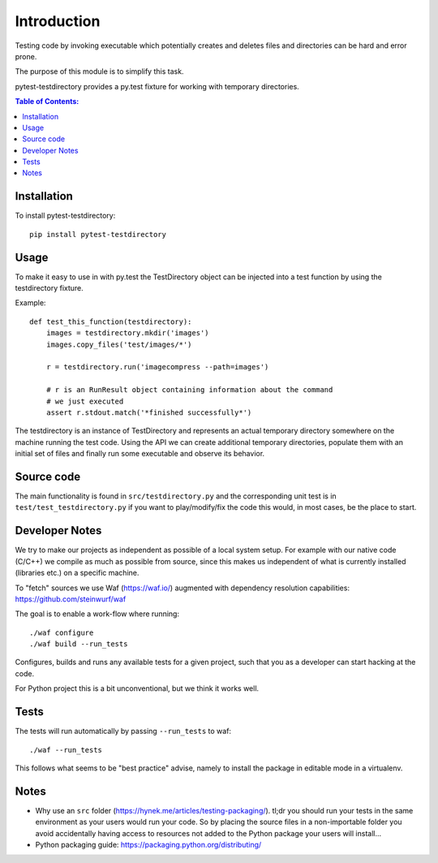 ============
Introduction
============

Testing code by invoking executable which potentially creates and deletes
files and directories can be hard and error prone.

The purpose of this module is to simplify this task.

pytest-testdirectory provides a py.test fixture for working with temporary
directories.

.. contents:: Table of Contents:
   :local:

Installation
===========

To install pytest-testdirectory::

    pip install pytest-testdirectory

Usage
=====

To make it easy to use in with py.test the TestDirectory object can be
injected into a test function by using the testdirectory fixture.

Example::

    def test_this_function(testdirectory):
        images = testdirectory.mkdir('images')
        images.copy_files('test/images/*')

        r = testdirectory.run('imagecompress --path=images')

        # r is an RunResult object containing information about the command
        # we just executed
        assert r.stdout.match('*finished successfully*')

The testdirectory is an instance of TestDirectory and represents an actual
temporary directory somewhere on the machine running the test code. Using
the API we can create additional temporary directories, populate them with
an initial set of files and finally run some executable and observe its
behavior.

Source code
===========

The main functionality is found in ``src/testdirectory.py`` and the
corresponding unit test is in ``test/test_testdirectory.py`` if you
want to play/modify/fix the code this would, in most cases, be the place
to start.

Developer Notes
===============

We try to make our projects as independent as possible of a local system setup.
For example with our native code (C/C++) we compile as much as possible from
source, since this makes us independent of what is currently installed
(libraries etc.) on a specific machine.

To "fetch" sources we use Waf (https://waf.io/) augmented with dependency
resolution capabilities: https://github.com/steinwurf/waf

The goal is to enable a work-flow where running::

    ./waf configure
    ./waf build --run_tests

Configures, builds and runs any available tests for a given project, such that
you as a developer can start hacking at the code.

For Python project this is a bit unconventional, but we think it works well.

Tests
=====

The tests will run automatically by passing ``--run_tests`` to waf::

    ./waf --run_tests

This follows what seems to be "best practice" advise, namely to install the
package in editable mode in a virtualenv.

Notes
=====

* Why use an ``src`` folder (https://hynek.me/articles/testing-packaging/).
  tl;dr you should run your tests in the same environment as your users would
  run your code. So by placing the source files in a non-importable folder you
  avoid accidentally having access to resources not added to the Python
  package your users will install...
* Python packaging guide: https://packaging.python.org/distributing/


